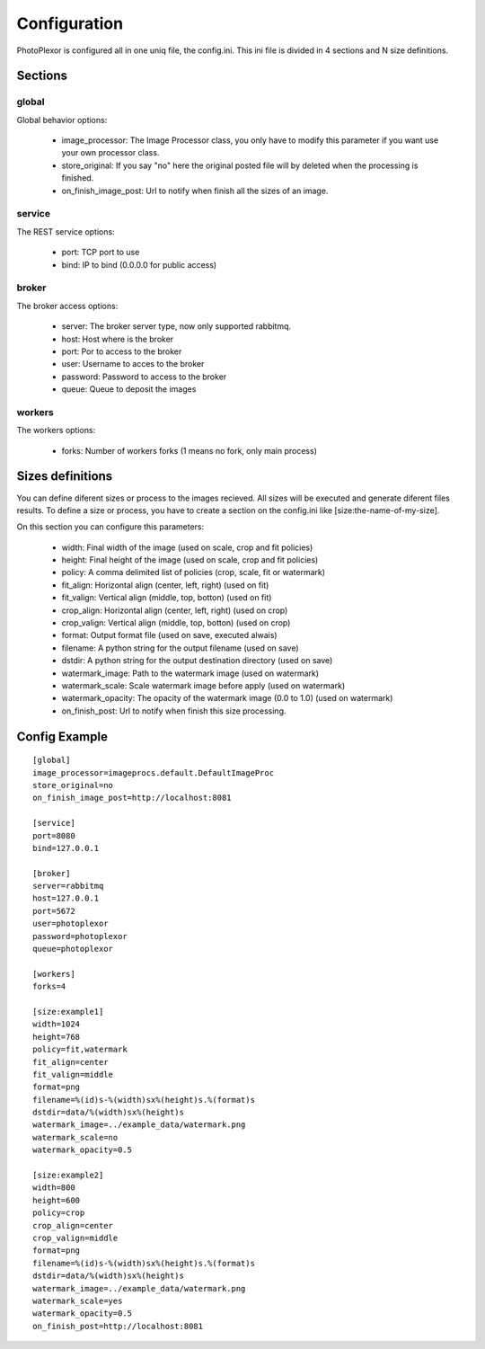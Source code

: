Configuration
=============

PhotoPlexor is configured all in one uniq file, the config.ini. This ini file is divided in 4 sections and N size definitions.

Sections
--------

global
~~~~~~

Global behavior options:

    - image_processor: The Image Processor class, you only have to modify this parameter if you want use your own processor class.
    - store_original: If you say "no" here the original posted file will by deleted when the processing is finished.
    - on_finish_image_post: Url to notify when finish all the sizes of an image.

service
~~~~~~~

The REST service options:

    - port: TCP port to use
    - bind: IP to bind (0.0.0.0 for public access)

broker
~~~~~~

The broker access options:

    - server: The broker server type, now only supported rabbitmq.
    - host: Host where is the broker
    - port: Por to access to the broker
    - user: Username to acces to the broker
    - password: Password to access to the broker
    - queue: Queue to deposit the images

workers
~~~~~~~

The workers options:

    - forks: Number of workers forks (1 means no fork, only main process)

Sizes definitions
-----------------

You can define diferent sizes or process to the images recieved. All sizes will
be executed and generate diferent files results. To define a size or process,
you have to create a section on the config.ini like [size:the-name-of-my-size].

On this section you can configure this parameters:

    - width: Final width of the image (used on scale, crop and fit policies)
    - height: Final height of the image (used on scale, crop and fit policies)
    - policy: A comma delimited list of policies (crop, scale, fit or watermark)
    - fit_align: Horizontal align (center, left, right) (used on fit)
    - fit_valign: Vertical align (middle, top, botton) (used on fit)
    - crop_align: Horizontal align (center, left, right) (used on crop)
    - crop_valign: Vertical align (middle, top, botton) (used on crop)
    - format: Output format file (used on save, executed alwais)
    - filename: A python string for the output filename (used on save)
    - dstdir: A python string for the output destination directory (used on save)
    - watermark_image: Path to the watermark image (used on watermark)
    - watermark_scale: Scale watermark image before apply (used on watermark)
    - watermark_opacity: The opacity of the watermark image (0.0 to 1.0) (used on watermark)
    - on_finish_post: Url to notify when finish this size processing.

Config Example
--------------

::

  [global]
  image_processor=imageprocs.default.DefaultImageProc
  store_original=no
  on_finish_image_post=http://localhost:8081
  
  [service]
  port=8080
  bind=127.0.0.1
  
  [broker]
  server=rabbitmq
  host=127.0.0.1
  port=5672
  user=photoplexor
  password=photoplexor
  queue=photoplexor
  
  [workers]
  forks=4
  
  [size:example1]
  width=1024
  height=768
  policy=fit,watermark
  fit_align=center
  fit_valign=middle
  format=png
  filename=%(id)s-%(width)sx%(height)s.%(format)s
  dstdir=data/%(width)sx%(height)s
  watermark_image=../example_data/watermark.png
  watermark_scale=no
  watermark_opacity=0.5
  
  [size:example2]
  width=800
  height=600
  policy=crop
  crop_align=center
  crop_valign=middle
  format=png
  filename=%(id)s-%(width)sx%(height)s.%(format)s
  dstdir=data/%(width)sx%(height)s
  watermark_image=../example_data/watermark.png
  watermark_scale=yes
  watermark_opacity=0.5
  on_finish_post=http://localhost:8081
